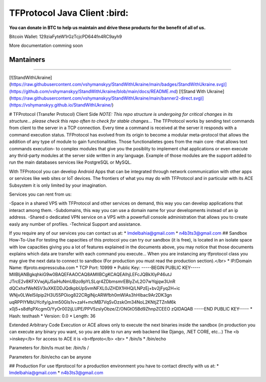 ================================================
TFProtocol Java Client :bird: 
================================================

**You can donate in BTC to help us maintain and drive these products for the benefit of all of us.**

Bitcoin Wallet: 129ziaFyteW1rGzTcjcPD644fn4RC9ayh9


.. image:: https://github.com/GoDjango-Development/TFProtocol/actions/workflows/test_and_build.yml/badge.svg
    :target: https://github.com/GoDjango-Development/TFProtocol/actions/workflows/test_and_build.yml

.. image:: https://img.shields.io/badge/Maintained%3F-yes-green.svg
    :target: https://github.com/GoDjango-Development/TFProtocol/graphs/commit-activity

.. image:: https://img.shields.io/github/license/GoDjango-Development/TFProtocol.svg
    :target: https://github.com/GoDjango-Development/TFProtocol/blob/master/LICENSE

.. image:: https://img.shields.io/github/release/GoDjango-Development/TFProtocol.svg
    :target: https://github.com/GoDjango-Development/TFProtocol/releases/

.. image:: https://img.shields.io/github/issues/GoDjango-Development/TFProtocol.svg
    :target: https://img.shields.io/github/release/GoDjango-Development/TFProtocol/issues/

.. image:: https://badgen.net/badge/Open%20Source%20%3F/Yes%21/blue?icon=github
    :target: https://github.com/GoDjango-Development/TFProtocol/

More documentation comming soon

----
    Mantainers
----

.. image:: https://img.shields.io/badge/maintainer-n4b3ts3-blue
    :target: mailto://esteban@godjango.dev

.. image:: https://img.shields.io/badge/maintainer-lmdelbahia-blue
    :target: mailto://luismiguel@godjango.dev

----

.. image:: https://img.shields.io/badge/Ask%20me-anything-1abc9c.svg
    :target: https://GitHub.com/GoDjango-Development/issues/

[![StandWithUkraine](https://raw.githubusercontent.com/vshymanskyy/StandWithUkraine/main/badges/StandWithUkraine.svg)](https://github.com/vshymanskyy/StandWithUkraine/blob/main/docs/README.md)
[![Stand With Ukraine](https://raw.githubusercontent.com/vshymanskyy/StandWithUkraine/main/banner2-direct.svg)](https://vshymanskyy.github.io/StandWithUkraine/)

# TFProtocol (Transfer Protocol) Client Side
`NOTE: This repo structure is undergoing for critical changes in its structure... please check this repo often to check for stable changes...`
The TFProtocol works by sending text commands from client to the
server in a TCP connection. Every time a command is received at the
server it responds with a command execution status. TFProtocol has
evolved from its origin to become a modular meta-protocol that allows
the addition of any type of module to gain functionalities. Those
functionalietes goes from the main core -that allows text commands
execution- to complex modules that give you the posiblity to implement
chat applications or even execute any thrid-party modules at the
server side written in any language. Example of those modules are the
support added to run the main databases services like PostgreSQL or
MySQL.

With TFProtocol you can develop Android Apps that can be integrated
through network communication with other apps or services like web
sites or IoT devices. The frontiers of what you may do with TFProtocol
and in particular with its ACE Subsystem it is only limited by your
imagination.

Services you can rent from us:

-Space in a shared VPS with TFProtocol and other services on demand,
this way you can develop applications that interact among them.
-Subdomains, this way you can use a domain name for your developments
instead of an ip address.
-Shared o dedicated VPN service on a VPS with a powerfull console
administration that allows you to create easly any number of profiles.
-Technical Support and assistance.

If you require any of our services you can contact us at: 
* lmdelbahia@gmail.com
* n4b3ts3@gmail.com
## Sandbox How-To-Use
For testing the capacities of this protocol you can try our sandbox (it is free), is located in an isolate space with low capacities giving you a lot of features explained in the documents above, you may notice that those documents explains which data are transfer with each command you execute... When you are instancing any tfprotocol class you may give the next data to connect to sandbox (For production you must read the production section).</br>
* IP/Domain Name: tfproto.expresscuba.com
* TCP Port: 10999
* Public Key: 
-----BEGIN PUBLIC KEY-----
MIIBIjANBgkqhkiG9w0BAQEFAAOCAQ8AMIIBCgKCAQEAlhjLEFcJQBkXlyP46utJ
JTrcE2v8KFXVwjAjJ5aiHuNmUBzo9pYLSLqr4ZDbmsmrEBlyZvL2O7wYqjqw3UnR
dQCxhxfWeNSV3uXKEDDJQdkpbUpSvmNFXL0JZHDX1HHQ/LNPzEj+bv2jFyq2H+ic
WNjv0LWeI5iIpip2H3U55POiog822CRglNjcARWfbh0mWlAs3hHIbac9Ar2DK3gn
uqRPPIYMbUYcify/gJrm50Gls1v+zaH+mcMB7VqSvDzskOm34NoL2KNtjZTZnM6k
x0j5+s8dfqPXcgmO/YyOr002ijLUPE/PPV5zsIyObze/Z/ONGtO5Bd9ZhnpZCEEO
zQIDAQAB
-----END PUBLIC KEY-----
* Hash: testhash
* Version: 0.0
* Length: 36

Extended Arbitrary Code Execution or ACE allows only to execute the next binaries inside the sandbox (in production you can execute any binary you want, so you are able to run any web backend like Django, .NET CORE, etc...) The <b >inskey</b> for access to ACE it is <b>tfproto</b>
<br>
* /bin/ls
* /bin/echo
 
Parameters for /bin/ls must be: /bin/ls /

Parameters for /bin/echo can be anyone

## Production
For use tfprotocol for a production environment you have to contact directly with us at:
* lmdelbahia@gmail.com
* n4b3ts3@gmail.com
